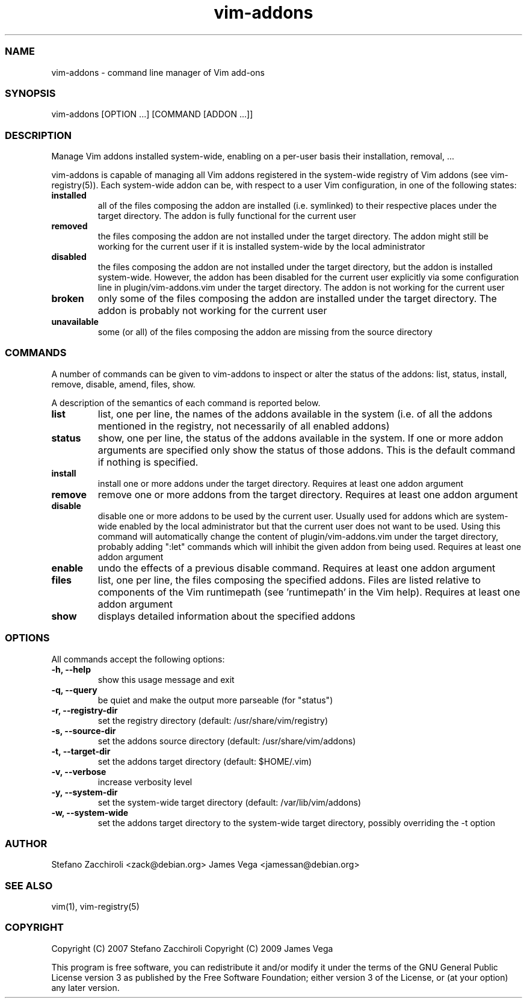 .\" DO NOT MODIFY THIS FILE! it was generated by rd2
.TH vim-addons 1 "January 2010"
.SS NAME
.PP
vim\-addons \- command line manager of Vim add\-ons
.SS SYNOPSIS
.PP
vim\-addons [OPTION ...] [COMMAND [ADDON ...]]
.SS DESCRIPTION
.PP
Manage Vim addons installed system\-wide, enabling on a per\-user basis their
installation, removal, ...
.PP
vim\-addons is capable of managing all Vim addons registered in the system\-wide
registry of Vim addons (see vim\-registry(5)). Each system\-wide addon can be,
with respect to a user Vim configuration, in one of the following states:
.TP
.fi
.B
installed
all of the files composing the addon are installed (i.e. symlinked) to their
respective places under the target directory. The addon is fully functional
for the current user
.TP
.fi
.B
removed
the files composing the addon are not installed under the target directory.
The addon might still be working for the current user if it is installed
system\-wide by the local administrator
.TP
.fi
.B
disabled
the files composing the addon are not installed under the target directory,
but the addon is installed system\-wide. However, the addon has been disabled
for the current user explicitly via some configuration line in
plugin/vim\-addons.vim under the target directory. The addon is not working
for the current user
.TP
.fi
.B
broken
only some of the files composing the addon are installed under the target
directory. The addon is probably not working for the current user
.TP
.fi
.B
unavailable
some (or all) of the files composing the addon are missing from the source
directory
.SS COMMANDS
.PP
A number of commands can be given to vim\-addons to inspect or alter the status
of the addons: list, status, install, remove, disable, amend, files, show.
.PP
A description of the semantics of each command is reported below.
.TP
.fi
.B
list
list, one per line, the names of the addons available in the system (i.e. of
all the addons mentioned in the registry, not necessarily of all enabled
addons)
.TP
.fi
.B
status
show, one per line, the status of the addons available in the system. If one
or more addon arguments are specified only show the status of those addons.
This is the default command if nothing is specified.
.TP
.fi
.B
install
install one or more addons under the target directory. Requires at least one
addon argument
.TP
.fi
.B
remove
remove one or more addons from the target directory. Requires at least one
addon argument
.TP
.fi
.B
disable
disable one or more addons to be used by the current user. Usually used for
addons which are system\-wide enabled by the local administrator but that the
current user does not want to be used. Using this command will automatically
change the content of plugin/vim\-addons.vim under the target directory,
probably adding ":let" commands which will inhibit the given addon from being
used.  Requires at least one addon argument
.TP
.fi
.B
enable
undo the effects of a previous disable command. Requires at least one addon
argument
.TP
.fi
.B
files
list, one per line, the files composing the specified addons. Files are
listed relative to components of the Vim runtimepath (see 'runtimepath' in
the Vim help). Requires at least one addon argument
.TP
.fi
.B
show
displays detailed information about the specified addons
.SS OPTIONS
.PP
All commands accept the following options:
.TP
.fi
.B
\-h, \-\-help
show this usage message and exit
.TP
.fi
.B
\-q, \-\-query
be quiet and make the output more parseable (for "status")
.TP
.fi
.B
\-r, \-\-registry\-dir
set the registry directory (default: /usr/share/vim/registry)
.TP
.fi
.B
\-s, \-\-source\-dir
set the addons source directory (default: /usr/share/vim/addons)
.TP
.fi
.B
\-t, \-\-target\-dir
set the addons target directory (default: $HOME/.vim)
.TP
.fi
.B
\-v, \-\-verbose
increase verbosity level
.TP
.fi
.B
\-y, \-\-system\-dir
set the system\-wide target directory (default: /var/lib/vim/addons)
.TP
.fi
.B
\-w, \-\-system\-wide
set the addons target directory to the system\-wide target directory, possibly
overriding the \-t option
.SS AUTHOR
.PP
Stefano Zacchiroli <zack@debian.org>
James Vega <jamessan@debian.org>
.SS SEE ALSO
.PP
vim(1), vim\-registry(5)
.SS COPYRIGHT
.PP
Copyright (C) 2007 Stefano Zacchiroli
Copyright (C) 2009 James Vega
.PP
This program is free software, you can redistribute it and/or modify it under
the terms of the GNU General Public License version 3 as published by the
Free Software Foundation; either version 3 of the License, or (at your
option) any later version.

